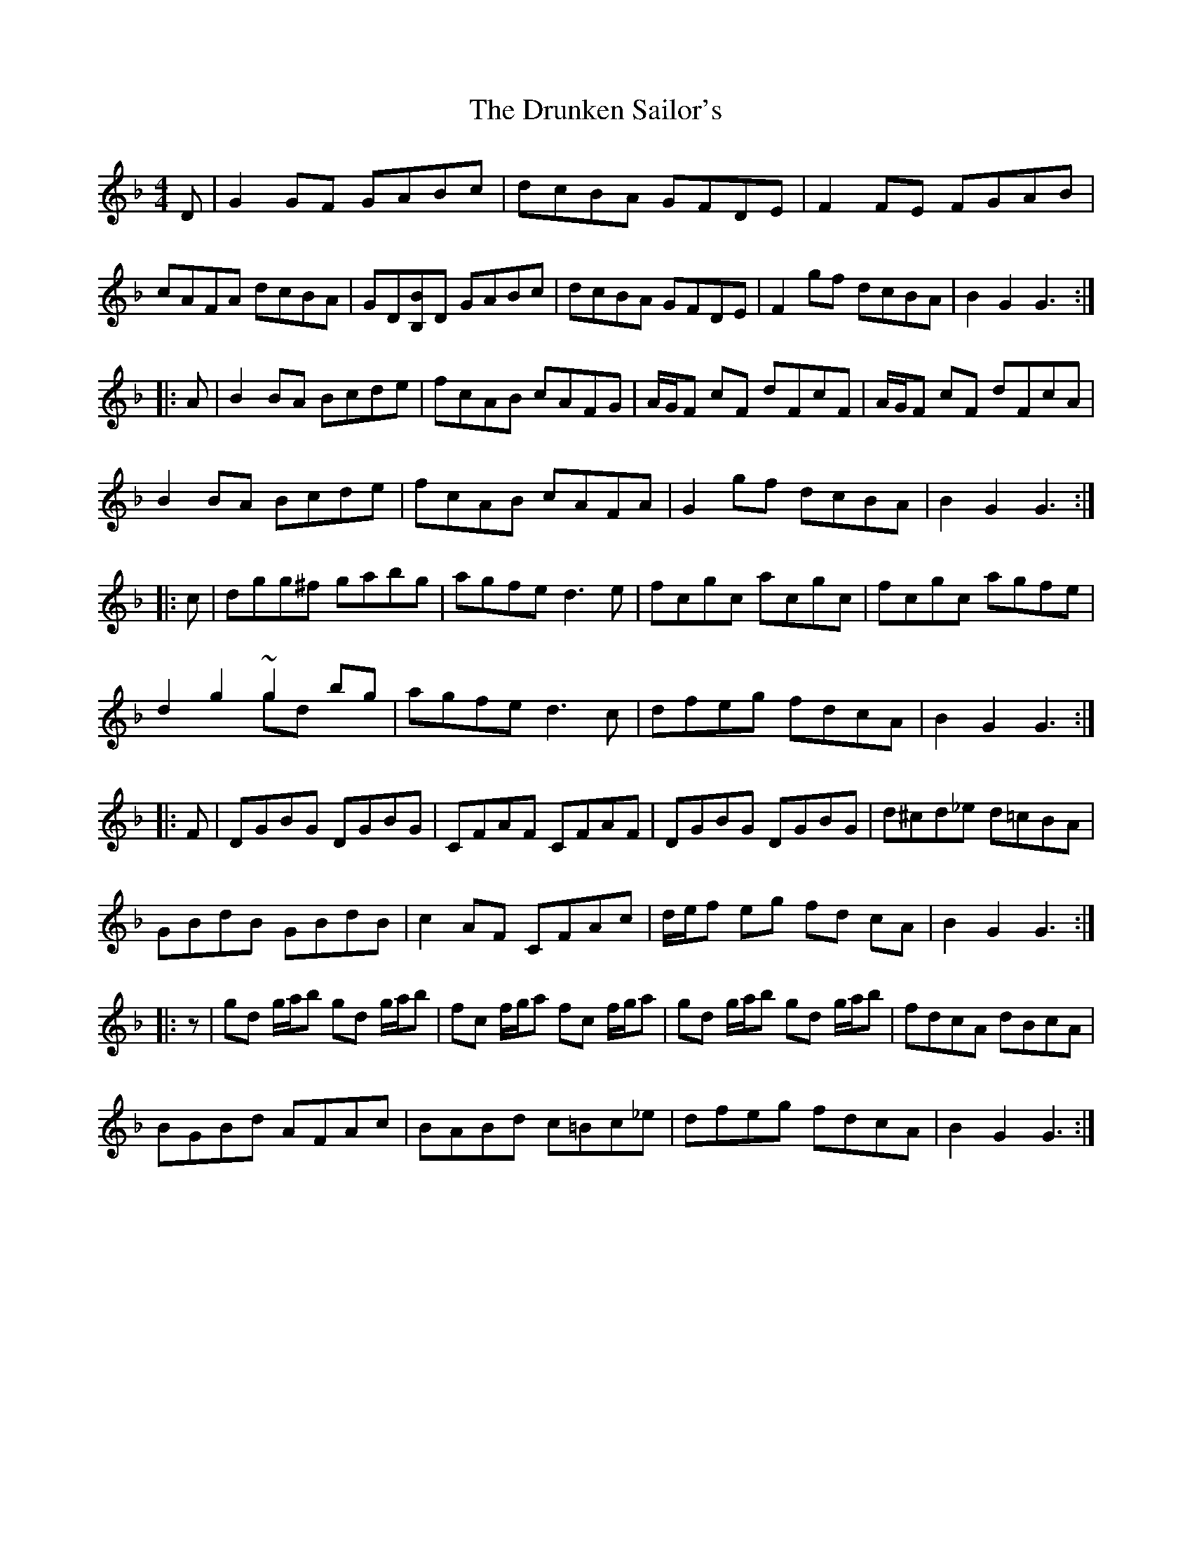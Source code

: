 X: 11005
T: Drunken Sailor's, The
R: hornpipe
M: 4/4
K: Gdorian
D|G2 GF GABc|dcBA GFDE|F2FE FGAB|
cAFA dcBA|GD[BB,]D GABc|dcBA GFDE|F2gf dcBA|B2G2G3:|
|:A|B2BA Bcde|fcAB cAFG|A/G/F cF dFcF|A/G/F cF dFcA|
B2BA Bcde|fcAB cAFA|G2gf dcBA|B2G2G3:|
|:c|dgg^f gabg|agfe d3e|fcgc acgc|fcgc agfe|
d2g2 ~g2 bg & x4 gdx2|agfe d3c|dfeg fdcA|B2G2G3:|
|:F|DGBG DGBG|CFAF CFAF|DGBG DGBG|d^cd_e d=cBA|
GBdB GBdB|c2 AF CFAc|d/e/f eg fd cA|B2G2G3:|
|:z|gd g/a/b gd g/a/b|fc f/g/a fc f/g/a|gd g/a/b gd g/a/b|fdcA dBcA|
BGBd AFAc|BABd c=Bc_e|dfeg fdcA|B2G2G3:|

